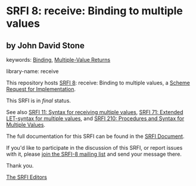 * SRFI 8: receive: Binding to multiple values

** by John David Stone



keywords: [[https://srfi.schemers.org/?keywords=binding][Binding]], [[https://srfi.schemers.org/?keywords=multiple-value-returns][Multiple-Value Returns]]

library-name: receive

This repository hosts [[https://srfi.schemers.org/srfi-8/][SRFI 8]]: receive: Binding to multiple values, a [[https://srfi.schemers.org/][Scheme Request for Implementation]].

This SRFI is in /final/ status.

See also [[https://srfi.schemers.org/srfi-11/][SRFI 11: Syntax for receiving multiple values]], [[https://srfi.schemers.org/srfi-71/][SRFI 71: Extended LET-syntax for multiple values]], and [[https://srfi.schemers.org/srfi-210/][SRFI 210: Procedures and Syntax for Multiple Values]].

The full documentation for this SRFI can be found in the [[https://srfi.schemers.org/srfi-8/srfi-8.html][SRFI Document]].

If you'd like to participate in the discussion of this SRFI, or report issues with it, please [[https://srfi.schemers.org/srfi-8/][join the SRFI-8 mailing list]] and send your message there.

Thank you.


[[mailto:srfi-editors@srfi.schemers.org][The SRFI Editors]]
